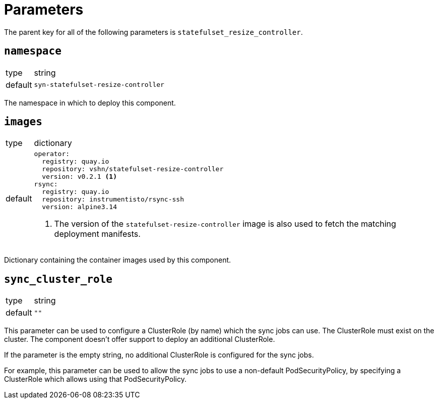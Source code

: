 = Parameters

The parent key for all of the following parameters is `statefulset_resize_controller`.

== `namespace`

[horizontal]
type:: string
default:: `syn-statefulset-resize-controller`

The namespace in which to deploy this component.


== `images`

[horizontal]
type:: dictionary
default::
+
[source,yaml]
----
operator:
  registry: quay.io
  repository: vshn/statefulset-resize-controller
  version: v0.2.1 <1>
rsync:
  registry: quay.io
  repository: instrumentisto/rsync-ssh
  version: alpine3.14
----
<1> The version of the `statefulset-resize-controller` image is also used to fetch the matching deployment manifests.

Dictionary containing the container images used by this component.

== `sync_cluster_role`

[horizontal]
type:: string
default:: `""`

This parameter can be used to configure a ClusterRole (by name) which the sync jobs can use.
The ClusterRole must exist on the cluster.
The component doesn't offer support to deploy an additional ClusterRole.

If the parameter is the empty string, no additional ClusterRole is configured for the sync jobs.

For example, this parameter can be used to allow the sync jobs to use a non-default PodSecurityPolicy, by specifying a ClusterRole which allows using that PodSecurityPolicy.

